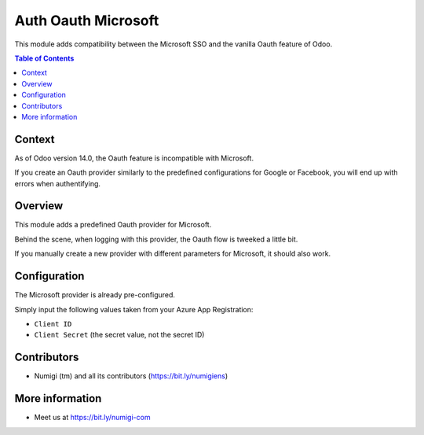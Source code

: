 Auth Oauth Microsoft
====================
This module adds compatibility between the Microsoft SSO and the vanilla Oauth feature of Odoo.

.. contents:: Table of Contents

Context
-------
As of Odoo version 14.0, the Oauth feature is incompatible with Microsoft.

If you create an Oauth provider similarly to the predefined configurations for Google or Facebook,
you will end up with errors when authentifying.

Overview
--------
This module adds a predefined Oauth provider for Microsoft.

.. image:: static/description/provider.png

.. image:: static/description/login.png

Behind the scene, when logging with this provider, the Oauth flow is tweeked a little bit.

If you manually create a new provider with different parameters for Microsoft, it should also work.

Configuration
-------------

The Microsoft provider is already pre-configured.

.. image:: static/description/auth_oauth_microsoft_preconfigured.png

Simply input the following values taken from your Azure App Registration:

- ``Client ID``
- ``Client Secret`` (the secret value, not the secret ID)

Contributors
------------
* Numigi (tm) and all its contributors (https://bit.ly/numigiens)

More information
----------------
* Meet us at https://bit.ly/numigi-com
